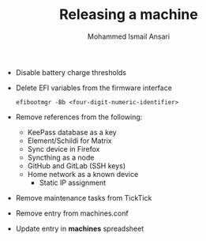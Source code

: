 #+TITLE: Releasing a machine
#+AUTHOR: Mohammed Ismail Ansari

- Disable battery charge thresholds
- Delete EFI variables from the firmware interface

 #+BEGIN_SRC CLI
efibootmgr -Bb <four-digit-numeric-identifier>
 #+END_SRC

- Remove references from the following:
  - KeePass database as a key
  - Element/Schildi for Matrix
  - Sync device in Firefox
  - Syncthing as a node
  - GitHub and GitLab (SSH keys)
  - Home network as a known device
    - Static IP assignment
- Remove maintenance tasks from TickTick
- Remove entry from machines.conf
- Update entry in *machines* spreadsheet

# Local Variables:
# eval: (visual-line-mode)
# End:
